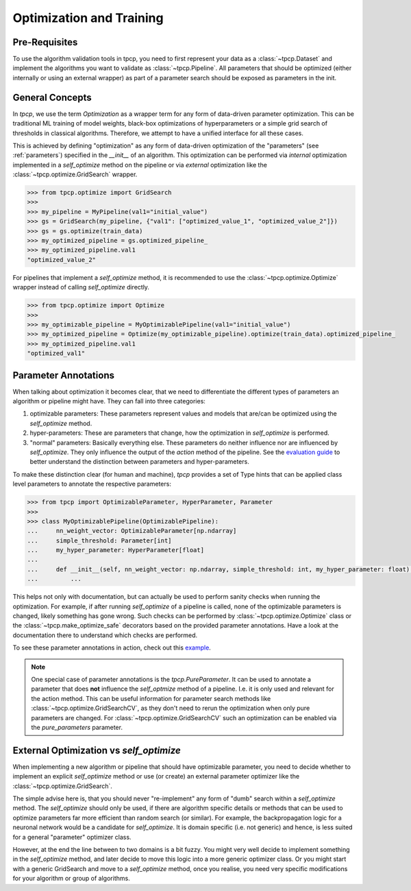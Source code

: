 Optimization and Training
=========================
.. _optimization:

Pre-Requisites
--------------
To use the algorithm validation tools in tpcp, you need to first represent your data as a :class:`~tpcp.Dataset` and
implement the algorithms you want to validate as :class:`~tpcp.Pipeline`.
All parameters that should be optimized (either internally or using an external wrapper) as part of a parameter search
should be exposed as parameters in the init.

General Concepts
----------------
In `tpcp`, we use the term *Optimization* as a wrapper term for any form of data-driven parameter optimization.
This can be traditional ML training of model weights, black-box optimizations of hyperparameters or a simple grid search
of thresholds in classical algorithms.
Therefore, we attempt to have a unified interface for all these cases.

This is achieved by defining "optimization" as any form of data-driven optimization of the "parameters"
(see :ref:`parameters`) specified in the `__init__` of an algorithm.
This optimization can be performed via *internal* optimization implemented in a `self_optimize` method on the pipeline
or via *external* optimization like the :class:`~tpcp.optimize.GridSearch` wrapper.

.. code-block:: python

    >>> from tpcp.optimize import GridSearch
    >>>
    >>> my_pipeline = MyPipeline(val1="initial_value")
    >>> gs = GridSearch(my_pipeline, {"val1": ["optimized_value_1", "optimized_value_2"]})
    >>> gs = gs.optimize(train_data)
    >>> my_optimized_pipeline = gs.optimized_pipeline_
    >>> my_optimized_pipeline.val1
    "optimized_value_2"

For pipelines that implement a `self_optimize` method, it is recommended to use the :class:`~tpcp.optimize.Optimize`
wrapper instead of calling `self_optimize` directly.

.. code-block:: python

    >>> from tpcp.optimize import Optimize
    >>>
    >>> my_optimizable_pipeline = MyOptimizablePipeline(val1="initial_value")
    >>> my_optimized_pipeline = Optimize(my_optimizable_pipeline).optimize(train_data).optimized_pipeline_
    >>> my_optimized_pipeline.val1
    "optimized_val1"


Parameter Annotations
---------------------
When talking about optimization it becomes clear, that we need to differentiate the different types of parameters an
algorithm or pipeline might have.
They can fall into three categories:

1. optimizable parameters: These parameters represent values and models that are/can be optimized using the
   `self_optimize` method.
2. hyper-parameters: These are parameters that change, how the optimization in `self_optimize` is performed.
3. "normal" parameters: Basically everything else. These parameters do neither influence nor are influenced by
   `self_optimize`. They only influence the output of the `action` method of the pipeline. See the
   `evaluation guide <algorithm_evaluation>`_ to better understand the distinction between parameters and
   hyper-parameters.

To make these distinction clear (for human and machine), `tpcp` provides a set of Type hints that can be applied
class level parameters to annotate the respective parameters:

.. code-block:: python

    >>> from tpcp import OptimizableParameter, HyperParameter, Parameter
    >>>
    >>> class MyOptimizablePipeline(OptimizablePipeline):
    ...     nn_weight_vector: OptimizableParameter[np.ndarray]
    ...     simple_threshold: Parameter[int]
    ...     my_hyper_parameter: HyperParameter[float]
    ...
    ...     def __init__(self, nn_weight_vector: np.ndarray, simple_threshold: int, my_hyper_parameter: float):
    ...         ...

This helps not only with documentation, but can actually be used to perform sanity checks when running the optimization.
For example, if after running `self_optimize` of a pipeline is called, none of the optimizable parameters is changed,
likely something has gone wrong.
Such checks can be performed by :class:`~tpcp.optimize.Optimize` class or the :class:`~tpcp.make_optimize_safe`
decorators based on the provided parameter annotations.
Have a look at the documentation there to understand which checks are performed.

To see these parameter annotations in action, check out this `example <optimize_pipelines>`_.

.. note:: One special case of parameter annotations is the `tpcp.PureParameter`.
          It can be used to annotate a parameter that does **not** influence the `self_optmize` method of a pipeline.
          I.e. it is only used and relevant for the action method.
          This can be useful information for parameter search methods like :class:`~tpcp.optimize.GridSearchCV`, as they
          don't need to rerun the optimization when only pure parameters are changed.
          For :class:`~tpcp.optimize.GridSearchCV` such an optimization can be enabled via the `pure_parameters`
          parameter.


External Optimization vs `self_optimize`
----------------------------------------
When implementing a new algorithm or pipeline that should have optimizable parameter, you need to decide whether to
implement an explicit `self_optimize` method or use (or create) an external parameter optimizer like the
:class:`~tpcp.optimize.GridSearch`.

The simple advise here is, that you should never "re-implement" any form of "dumb" search within a `self_optimize`
method.
The `self_optimize` should only be used, if there are algorithm specific details or methods that can be used to optimize
parameters far more efficient than random search (or similar).
For example, the backpropagation logic for a neuronal network would be a candidate for `self_optimize`.
It is domain specific (i.e. not generic) and hence, is less suited for a general "parameter" optimizer class.

However, at the end the line between to two domains is a bit fuzzy.
You might very well decide to implement something in the `self_optimize` method, and later decide to move this logic
into a more generic optimizer class.
Or you might start with a generic GridSearch and move to a `self_optimize` method, once you realise, you need very
specific modifications for your algorithm or group of algorithms.